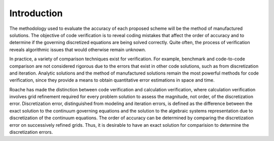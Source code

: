 Introduction
------------

The methodology used to evaluate the accuracy of each proposed
scheme will be the method of manufactured solutions. The objective of code 
verification is to reveal coding mistakes that affect the order 
of accuracy and to determine if the governing discretized equations are being solved correctly.
Quite often, the process of verification reveals algorithmic issues that would otherwise remain 
unknown.

In practice, a variety of comparison techniques exist for verification. For example, 
benchmark and code-to-code comparison are not considered rigorous due to the errors
that exist in other code solutions, such as from discretization and iteration. Analytic 
solutions and the method of manufactured solutions remain the most powerful methods for 
code verification, since they provide a means to obtain quantitative error estimations in 
space and time.

Roache has made the distinction between code verification and calculation 
verification, where calculation verification involves grid refinement required for every 
problem solution to assess the magnitude, not order, of the discretization error. Discretization
error, distinguished from modeling and iteration errors, is defined as the difference between
the exact solution to the continuum governing equations and the solution to the algebraic 
systems representation due to discretization of the continuum equations. The order of accuracy
can be determined by comparing the discretization error on successively refined grids. Thus, it
is desirable to have an exact solution for comparision to determine the discretization errors.
